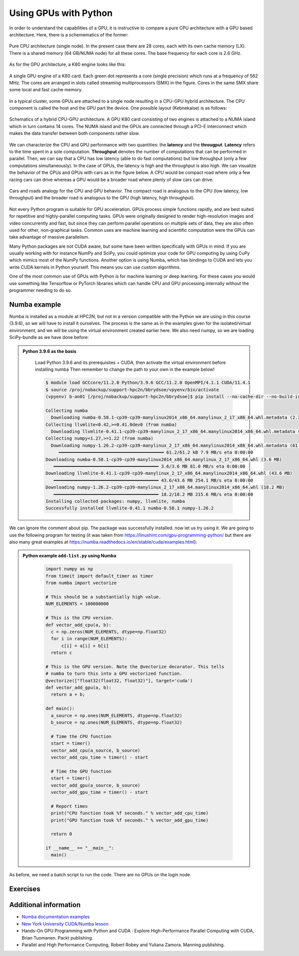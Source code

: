 Using GPUs with Python
======================

.. questions::

   - What is GPU acceleration?
   - How to enable GPUs (for instance with CUDA) in Python code?
   - How to deploy GPUs at HPC2N and UPPMAX?
   
   

.. objectives::

   - Learn common schemes for GPU code acceleration
   - Learn about the GPU nodes at HPC2N and UPPMAX


In order to understand the capabilities of a GPU, it is instructive to compare a pure CPU
architecture with a GPU based architecture. Here, there is a schemematics of the former:

.. figure:: img/cpus.png
   :align: center

   Pure CPU architecture (single node). In the present case there are 28 cores, each with 
   its own cache memory (LX). There is a shared memory (64 GB/NUMA node) for all these cores.
   The base frequency for each core is 2.6 GHz.

As for the GPU architecture, a K80 engine looks like this:

.. figure:: img/gpu.png
   :align: center

   A single GPU engine of a K80 card. Each green dot represents a core (single precision) which
   runs at a frequency of 562 MHz. The cores are arranged in slots called streaming multiprocessors (SMX)
   in the figure. Cores in the same SMX share some local and fast cache memory.

In a typical cluster, some GPUs are attached to a single node resulting in a CPU-GPU
hybrid architecture. The CPU component is called the host and the GPU part the device.
One possible layout (Kebnekaise) is as follows:


.. figure:: img/cpu-gpu.png
   :align: center

   Schematics of a hybrid CPU-GPU architecture. A GPU K80 card consisting of two engines is attached
   to a NUMA island which in turn contains 14 cores. The NUMA island and the GPUs are
   connected through a PCI-E interconnect which makes the data transfer between both components rather
   slow.

We can characterize the CPU and GPU performance with two quantities: the **latency** and the **througput**.
**Latency** refers to the time spent in a sole computation. **Throughput** denotes the number of 
computations that can be performed in parallel. Then, we can say that a CPU has low latency
(able to do fast computations) but low throughput (only a few computations simultaneously).
In the case of GPUs, the latency is high and the throughput is also high. We can visualize the behavior
of the CPUs and GPUs with cars as in the figure below. A CPU would be compact road where only a few 
racing cars can drive whereas a GPU would be a broader road where plenty of slow cars can drive.


.. figure:: img/cpu-gpu-highway.png
   :align: center

   Cars and roads analogy for the CPU and GPU behavior. The compact road is analogous to the CPU
   (low latency, low throughput) and the broader road is analogous to the GPU (high latency, high throughput).




Not every Python program is suitable for GPU acceleration. GPUs process simple functions rapidly, 
and are best suited for repetitive and highly-parallel computing tasks. GPUs were originally 
designed to render high-resolution images and video concurrently and fast, but since they can 
perform parallel operations on multiple sets of data, they are also often used for other, 
non-graphical tasks. Common uses are machine learning and scientific computation were the GPUs can 
take advantage of massive parallelism. 

Many Python packages are not CUDA aware, but some have been written specifically with GPUs in mind. 
If you are usually working with for instance NumPy and SciPy, you could optimize your code for GPU 
computing by using CuPy which mimics most of the NumPy functions. Another option is using Numba, which 
has bindings to CUDA and lets you write CUDA kernels in Python yourself. This means you can
use custom algorithms. 

One of the most common use of GPUs with Python is for machine learning or deep learning. For 
these cases you would use something like Tensorflow or PyTorch libraries which can handle CPU
and GPU processing internally without the programmer needing to do so. 

Numba example
-------------

Numba is installed as a module at HPC2N, but not in a version compatible with the Python we 
are using in this course (3.9.6), so we will have to install it ourselves. The process is the same
as in the examples given for the isolated/virtual environment, and we will be using the virtual 
environment created earlier here. We also need numpy, so we are loading SciPy-bundle as we have done before: 

.. admonition::  Python 3.9.6 as the basis
    :class: dropdown
   
        Load Python 3.9.6 and its prerequisites + CUDA, then activate the virtual environment before installing numba
        Then remember to change the path to your own in the example below!
   
        .. code-block:: console
      
             $ module load GCCcore/11.2.0 Python/3.9.6 GCC/11.2.0 OpenMPI/4.1.1 CUDA/11.4.1
             $ source /proj/nobackup/support-hpc2n/bbrydsoe/vpyenv/bin/activate 
             (vpyenv) b-an01 [/proj/nobackup/support-hpc2n/bbrydsoe]$ pip install --no-cache-dir --no-build-isolation numba

             Collecting numba
               Downloading numba-0.58.1-cp39-cp39-manylinux2014_x86_64.manylinux_2_17_x86_64.whl.metadata (2.7 kB)
             Collecting llvmlite<0.42,>=0.41.0dev0 (from numba)
               Downloading llvmlite-0.41.1-cp39-cp39-manylinux_2_17_x86_64.manylinux2014_x86_64.whl.metadata (4.8 kB)
             Collecting numpy<1.27,>=1.22 (from numba)
               Downloading numpy-1.26.2-cp39-cp39-manylinux_2_17_x86_64.manylinux2014_x86_64.whl.metadata (61 kB)
                  ━━━━━━━━━━━━━━━━━━━━━━━━━━━━━━━━━━━━━━━━ 61.2/61.2 kB 7.9 MB/s eta 0:00:00
             Downloading numba-0.58.1-cp39-cp39-manylinux2014_x86_64.manylinux_2_17_x86_64.whl (3.6 MB)
                ━━━━━━━━━━━━━━━━━━━━━━━━━━━━━━━━━━━━━━━━ 3.6/3.6 MB 81.0 MB/s eta 0:00:00
             Downloading llvmlite-0.41.1-cp39-cp39-manylinux_2_17_x86_64.manylinux2014_x86_64.whl (43.6 MB)
                ━━━━━━━━━━━━━━━━━━━━━━━━━━━━━━━━━━━━━━━━ 43.6/43.6 MB 254.1 MB/s eta 0:00:00
             Downloading numpy-1.26.2-cp39-cp39-manylinux_2_17_x86_64.manylinux2014_x86_64.whl (18.2 MB)
                ━━━━━━━━━━━━━━━━━━━━━━━━━━━━━━━━━━━━━━━━ 18.2/18.2 MB 215.6 MB/s eta 0:00:00
             Installing collected packages: numpy, llvmlite, numba
             Successfully installed llvmlite-0.41.1 numba-0.58.1 numpy-1.26.2

We can ignore the comment about pip. The package was successfully installed. now let us try using it. 
We are going to use the following program for testing (it was taken from 
https://linuxhint.com/gpu-programming-python/ but there are also many great examples at 
https://numba.readthedocs.io/en/stable/cuda/examples.html): 

.. admonition:: Python example ``add-list.py`` using Numba 
    :class: dropdown
   
        .. code-block:: python
        
             import numpy as np
             from timeit import default_timer as timer
             from numba import vectorize
             
             # This should be a substantially high value.
             NUM_ELEMENTS = 100000000
             
             # This is the CPU version.
             def vector_add_cpu(a, b):
               c = np.zeros(NUM_ELEMENTS, dtype=np.float32)
               for i in range(NUM_ELEMENTS):
                   c[i] = a[i] + b[i]
               return c
               
             # This is the GPU version. Note the @vectorize decorator. This tells
             # numba to turn this into a GPU vectorized function.
             @vectorize(["float32(float32, float32)"], target='cuda')
             def vector_add_gpu(a, b):
               return a + b;
 
             def main():
               a_source = np.ones(NUM_ELEMENTS, dtype=np.float32)
               b_source = np.ones(NUM_ELEMENTS, dtype=np.float32)
               
               # Time the CPU function
               start = timer()
               vector_add_cpu(a_source, b_source)
               vector_add_cpu_time = timer() - start
 
               # Time the GPU function
               start = timer()
               vector_add_gpu(a_source, b_source)
               vector_add_gpu_time = timer() - start
 
               # Report times
               print("CPU function took %f seconds." % vector_add_cpu_time)
               print("GPU function took %f seconds." % vector_add_gpu_time)
              
               return 0
 
             if __name__ == "__main__":
               main()
                 
As before, we need a batch script to run the code. There are no GPUs on the login node. 

.. tabs::

   .. tab:: UPPMAX
      
      .. code-block:: console
      
         [bjornc@rackham3 ~]$ interactive -A naiss2023-22-1126 -n 1 -M snowy --gres=gpu:1  -t 1:00:01 --mail-type=BEGIN --mail-user=bjorn.claremar@uppmax.uu.se
         You receive the high interactive priority.

         Please, use no more than 8 GB of RAM.

         Waiting for job 6907137 to start...
         Starting job now -- you waited for 90 seconds.

         [bjornc@s160 ~]$  ml python/3.9.5
         [bjornc@s160 ~]$ python add-list.py
         CPU function took 36.849201 seconds.
         GPU function took 1.574953 seconds.


   .. tab:: HPC2N
   
      Running a GPU Python code interactively. When you code-along, remember to change the activation path for the virtual environment to your own! 

      .. code-block:: console

         $ salloc -A hpc2nXXXX-YYY --time=00:30:00 -n 1 --gres=gpu:V100:1 
         salloc: Pending job allocation 20346979
         salloc: job 20346979 queued and waiting for resources
         salloc: job 20346979 has been allocated resources
         salloc: Granted job allocation 20346979
         salloc: Waiting for resource configuration
         salloc: Nodes b-cn1101 are ready for job
         $
         $ module load GCCcore/11.2.0 Python/3.9.6 GCC/11.2.0 OpenMPI/4.1.1 CUDA/11.4.1
         $ source /proj/nobackup/support-hpc2n/bbrydsoe/vpyenv/bin/activate
         (vpyenv) b-an01 [~/store/bbrydsoe/Python-in-HPC/gpu]$ srun python add-list.py
         CPU function took 31.905025 seconds.
         GPU function took 0.684060 seconds.


   .. tab:: Batch script for HPC2N

      Batch script, ``add-list.sh``, to run the same GPU Python script (the numba code, ``add-list.py``) at Kebnekaise. 
      As before, submit with ``sbatch add-list.sh`` (assuming you called the batch script thus - change to fit your own naming style). 
      
      .. code-block:: console

          #!/bin/bash
          # Remember to change this to your own project ID after the course!
          #SBATCH -A hpc2nXXXX-YYY     # HPC2N ID - change to naiss2023-22-1126 for UPPMAX
          # We are asking for 5 minutes
          #SBATCH --time=00:05:00
          # Asking for one V100
          #SBATCH --gres=gpu:V100:1     # For HPC2N. Remove if on UPPMAX
          ##SBATCH -M snowy            # For UPPMAX. Remove leading # to use
          ##SBATCH --gres=gpu:1        # For UPPMAX. Remove leading # to use

          # Remove any loaded modules and load the ones we need
          module purge  > /dev/null 2>&1
          module load GCCcore/11.2.0 Python/3.9.6 GCC/11.2.0 OpenMPI/4.1.1 CUDA/11.4.1

          # Activate the virtual environment we installed to
          source /proj/nobackup/support-hpc2n/bbrydsoe/vpyenv/bin/activate

          # Run your Python script
          python add-list.py


Exercises
---------

.. challenge:: Integration 2D with Numba

   An initial implementation of the 2D integration problem with the CUDA support for 
   Numba could be as follows:

   .. admonition:: ``integration2d_gpu.py``
      :class: dropdown

      .. code-block:: python

         from __future__ import division
         from numba import cuda, float32
         import numpy
         import math
         from time import perf_counter
         
         # grid size
         n = 100*1024
         threadsPerBlock = 16
         blocksPerGrid = int((n+threadsPerBlock-1)/threadsPerBlock)
         
         # interval size (same for X and Y)
         h = math.pi / float(n)
         
         @cuda.jit
         def dotprod(C):
             tid = cuda.threadIdx.x + cuda.blockIdx.x * cuda.blockDim.x 
         
             if tid >= n:
                 return
         
             #cummulative variable
             mysum = 0.0
             # fine-grain integration in the X axis
             x = h * (tid + 0.5)
             # regular integration in the Y axis
             for j in range(n):
                 y = h * (j + 0.5)
                 mysum += math.sin(x + y)
         
             C[tid] = mysum
         
         
         # array for collecting partial sums on the device
         C_global_mem = cuda.device_array((n),dtype=numpy.float32)
         
         starttime = perf_counter()
         dotprod[blocksPerGrid,threadsPerBlock](C_global_mem)
         res = C_global_mem.copy_to_host()
         integral = h**2 * sum(res)
         endtime = perf_counter()
         
         print("Integral value is %e, Error is %e" % (integral, abs(integral - 0.0)))
         print("Time spent: %.2f sec" % (endtime-starttime))



   Notice the larger size of the grid in the present case (100*1024) compared
   to the serial case's size we used previously (10000). Large computations are 
   necessary on the GPUs to get the benefits of this architecture. 

   One can take advantage of the shared memory in a thread block to write faster 
   code. Here, we wrote the 2D integration example from the previous section where 
   threads in a block write on a `shared[]` array. Then, this array is reduced 
   (values added) and the output is collected in the array ``C``. The entire code 
   is here:


   .. admonition:: ``integration2d_gpu_shared.py``
      :class: dropdown

      .. code-block:: python

         from __future__ import division
         from numba import cuda, float32
         import numpy
         import math
         from time import perf_counter
         
         # grid size
         n = 100*1024
         threadsPerBlock = 16
         blocksPerGrid = int((n+threadsPerBlock-1)/threadsPerBlock)
         
         # interval size (same for X and Y)
         h = math.pi / float(n)
         
         @cuda.jit
         def dotprod(C):
             # using the shared memory in the thread block
             shared = cuda.shared.array(shape=(threadsPerBlock), dtype=float32) 
         
             tid = cuda.threadIdx.x + cuda.blockIdx.x * cuda.blockDim.x 
             shrIndx = cuda.threadIdx.x
         
             if tid >= n:
                 return
         
             #cummulative variable
             mysum = 0.0
             # fine-grain integration in the X axis
             x = h * (tid + 0.5)
             # regular integration in the Y axis
             for j in range(n):
                 y = h * (j + 0.5)
                 mysum += math.sin(x + y)
         
             shared[shrIndx] = mysum
         
             cuda.syncthreads()
         
             # reduction for the whole thread block
             s = 1
             while s < cuda.blockDim.x:
                 if shrIndx % (2*s) == 0:
                     shared[shrIndx] += shared[shrIndx + s]
                 s *= 2
                 cuda.syncthreads()
             # collecting the reduced value in the C array
             if shrIndx == 0:
                 C[cuda.blockIdx.x] = shared[0]
         
         # array for collecting partial sums on the device
         C_global_mem = cuda.device_array((blocksPerGrid),dtype=numpy.float32)
         
         starttime = perf_counter()
         dotprod[blocksPerGrid,threadsPerBlock](C_global_mem)
         res = C_global_mem.copy_to_host()
         integral = h**2 * sum(res)
         endtime = perf_counter()
         
         print("Integral value is %e, Error is %e" % (integral, abs(integral - 0.0)))
         print("Time spent: %.2f sec" % (endtime-starttime))

   Prepare a batch script to run these two versions of the integration 2D with Numba support
   and monitor the timings for both cases.

.. solution:: Solution for HPC2N
    :class: dropdown

     A template for running the python codes at HPC2N is here:

     .. admonition:: ``job-gpu.sh``
        :class: dropdown
      
         .. code-block:: console 

            #!/bin/bash
            # Remember to change this to your own project ID after the course!
            #SBATCH -A hpc2n20XX-XYZ
            #SBATCH -t 00:08:00
            #SBATCH -N 1
            #SBATCH -n 28
            #SBATCH -o output_%j.out   # output file
            #SBATCH -e error_%j.err    # error messages
            #SBATCH --gres=gpu:V100:2
            #SBATCH --exclusive
     
            ml purge > /dev/null 2>&1
            ml GCCcore/11.2.0 Python/3.9.6
            ml GCC/11.2.0 OpenMPI/4.1.1
            ml CUDA/11.4.1
    
            # CHANGE TO YOUR OWN PATH! 
            source /proj/nobackup/<your-project-storage>/vpyenv-python-course/bin/activate
       
            python integration2d_gpu.py
            python integration2d_gpu_shared.py

     For the ``integration2d_gpu.py`` implementation, the time for executing the kernel 
     and doing some postprocessing to the outputs (copying the C array and doing a reduction)  
     was 4.35 sec. which is a much smaller value than the time for the serial numba code of 152 sec
     obtained previously. 

     The simulation time for the ``integration2d_shared.py`` implementation was 1.87 sec. 
     by using the shared memory trick. 

.. keypoints::

   -  You deploy GPU nodes via SLURM, either in interactive mode or batch
   -  In Python the numba package is handy


Additional information
----------------------
         
* `Numba documentation examples <http://numba.pydata.org/numba-doc/latest/cuda/examples.html>`_
* `New York University CUDA/Numba lesson  <https://nyu-cds.github.io/python-numba/05-cuda/>`_
* Hands-On GPU Programming with Python and CUDA : Explore High-Performance Parallel Computing with CUDA, Brian Tuomanen. Packt publishing.
* Parallel and High Performance Computing, Robert Robey and Yuliana Zamora. Manning publishing.
